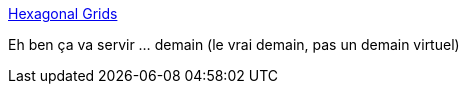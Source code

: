 :jbake-type: post
:jbake-status: published
:jbake-title: Hexagonal Grids
:jbake-tags: programming,jeu,data,structure,codingame,_mois_févr.,_année_2019
:jbake-date: 2019-02-22
:jbake-depth: ../
:jbake-uri: shaarli/1550844867000.adoc
:jbake-source: https://nicolas-delsaux.hd.free.fr/Shaarli?searchterm=https%3A%2F%2Fwww.redblobgames.com%2Fgrids%2Fhexagons%2F&searchtags=programming+jeu+data+structure+codingame+_mois_f%C3%A9vr.+_ann%C3%A9e_2019
:jbake-style: shaarli

https://www.redblobgames.com/grids/hexagons/[Hexagonal Grids]

Eh ben ça va servir ... demain (le vrai demain, pas un demain virtuel)
